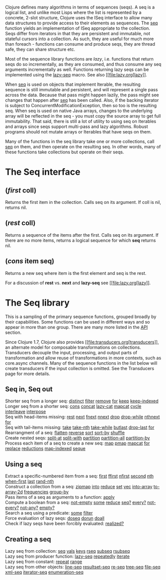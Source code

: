 Clojure defines many algorithms in terms of sequences (seqs). A seq is a
logical list, and unlike most Lisps where the list is represented by a
concrete, 2-slot structure, Clojure uses the ISeq interface to allow
many data structures to provide access to their elements as sequences.
The
[[https://clojure.github.io/clojure/clojure.core-api.html#clojure.core/seq][seq]]
function yields an implementation of ISeq appropriate to the collection.
Seqs differ from iterators in that they are persistent and immutable,
not stateful cursors into a collection. As such, they are useful for
much more than foreach - functions can consume and produce seqs, they
are thread safe, they can share structure etc.

Most of the sequence library functions are /lazy/, i.e. functions that
return seqs do so incrementally, as they are consumed, and thus consume
any seq arguments incrementally as well. Functions returning lazy seqs
can be implemented using the
[[https://clojure.github.io/clojure/clojure.core-api.html#clojure.core/lazy-seq][lazy-seq]]
macro. See also [[file:lazy.org[lazy]].

When
[[https://clojure.github.io/clojure/clojure.core-api.html#clojure.core/seq][seq]]
is used on objects that implement Iterable, the resulting sequence is
still immutable and persistent, and will represent a single pass across
the data. Because that pass might happen lazily, the pass might see
changes that happen after
[[https://clojure.github.io/clojure/clojure.core-api.html#clojure.core/seq][seq]]
has been called. Also, if the backing iterator is subject to
ConcurrentModificationException, then so too is the resulting seq. When
seq is used on native Java arrays, changes to the underlying array will
be reflected in the seq - you must copy the source array to get full
immutability. That said, there is still a lot of utility to using seq on
Iterables and arrays since seqs support multi-pass and lazy algorithms.
Robust programs should not mutate arrays or Iterables that have seqs on
them.

Many of the functions in the seq library take one or more collections,
call
[[https://clojure.github.io/clojure/clojure.core-api.html#clojure.core/seq][seq]]
on them, and then operate on the resulting seq. In other words, many of
these functions take collections but operate on their seqs.

* The Seq interface
  :PROPERTIES:
  :CUSTOM_ID: _the_seq_interface
  :END:

** (/first/ coll)
   :PROPERTIES:
   :CUSTOM_ID: __emphasis_first_emphasis_coll
   :END:

Returns the first item in the collection. Calls seq on its argument. If
coll is nil, returns nil.

** (/rest/ coll)
   :PROPERTIES:
   :CUSTOM_ID: __emphasis_rest_emphasis_coll
   :END:

Returns a sequence of the items after the first. Calls seq on its
argument. If there are no more items, returns a logical sequence for
which *seq* returns nil.

** (/cons/ item seq)
   :PROPERTIES:
   :CUSTOM_ID: __emphasis_cons_emphasis_item_seq
   :END:

Returns a new seq where item is the first element and seq is the rest.

For a discussion of *rest* vs. *next* and *lazy-seq* see
[[file:lazy.org[lazy]].

* The Seq library
  :PROPERTIES:
  :CUSTOM_ID: _the_seq_library
  :END:

This is a sampling of the primary sequence functions, grouped broadly by
their capabilities. Some functions can be used in different ways and so
appear in more than one group. There are many more listed in the
[[https://clojure.github.io/clojure/][API]] section.

Since Clojure 1.7, Clojure also provides
[[file:transducers.org[transducers]], an alternate model for composable
transformations on collections. Transducers decouple the input,
processing, and output parts of transformation and allow reuse of
transformations in more contexts, such as core.async channels. Many of
the sequence functions in the list below will create transducers if the
input collection is omitted. See the Transducers page for more details.

** Seq in, Seq out
   :PROPERTIES:
   :CUSTOM_ID: _seq_in_seq_out
   :END:

Shorter seq from a longer seq:
[[https://clojure.github.io/clojure/clojure.core-api.html#clojure.core/distinct][distinct]]
[[https://clojure.github.io/clojure/clojure.core-api.html#clojure.core/filter][filter]]
[[https://clojure.github.io/clojure/clojure.core-api.html#clojure.core/remove][remove]]
[[https://clojure.github.io/clojure/clojure.core-api.html#clojure.core/for][for]]
[[https://clojure.github.io/clojure/clojure.core-api.html#clojure.core/keep][keep]]
[[https://clojure.github.io/clojure/clojure.core-api.html#clojure.core/keep-indexed][keep-indexed]]\\
Longer seq from a shorter seq:
[[https://clojure.github.io/clojure/clojure.core-api.html#clojure.core/cons][cons]]
[[https://clojure.github.io/clojure/clojure.core-api.html#clojure.core/concat][concat]]
[[https://clojure.github.io/clojure/clojure.core-api.html#clojure.core/lazy-cat][lazy-cat]]
[[https://clojure.github.io/clojure/clojure.core-api.html#clojure.core/mapcat][mapcat]]
[[https://clojure.github.io/clojure/clojure.core-api.html#clojure.core/cycle][cycle]]
[[https://clojure.github.io/clojure/clojure.core-api.html#clojure.core/interleave][interleave]]
[[https://clojure.github.io/clojure/clojure.core-api.html#clojure.core/interpose][interpose]]\\
Seq with head-items missing:
[[https://clojure.github.io/clojure/clojure.core-api.html#clojure.core/rest][rest]]
[[https://clojure.github.io/clojure/clojure.core-api.html#clojure.core/next][next]]
[[https://clojure.github.io/clojure/clojure.core-api.html#clojure.core/fnext][fnext]]
[[https://clojure.github.io/clojure/clojure.core-api.html#clojure.core/nnext][nnext]]
[[https://clojure.github.io/clojure/clojure.core-api.html#clojure.core/drop][drop]]
[[https://clojure.github.io/clojure/clojure.core-api.html#clojure.core/drop-while][drop-while]]
[[https://clojure.github.io/clojure/clojure.core-api.html#clojure.core/nthnext][nthnext]]
[[https://clojure.github.io/clojure/clojure.core-api.html#clojure.core/for][for]]\\
Seq with tail-items missing:
[[https://clojure.github.io/clojure/clojure.core-api.html#clojure.core/take][take]]
[[https://clojure.github.io/clojure/clojure.core-api.html#clojure.core/take-nth][take-nth]]
[[https://clojure.github.io/clojure/clojure.core-api.html#clojure.core/take-while][take-while]]
[[https://clojure.github.io/clojure/clojure.core-api.html#clojure.core/butlast][butlast]]
[[https://clojure.github.io/clojure/clojure.core-api.html#clojure.core/drop-last][drop-last]]
[[https://clojure.github.io/clojure/clojure.core-api.html#clojure.core/for][for]]\\
Rearrangment of a seq:
[[https://clojure.github.io/clojure/clojure.core-api.html#clojure.core/flatten][flatten]]
[[https://clojure.github.io/clojure/clojure.core-api.html#clojure.core/reverse][reverse]]
[[https://clojure.github.io/clojure/clojure.core-api.html#clojure.core/sort][sort]]
[[https://clojure.github.io/clojure/clojure.core-api.html#clojure.core/sort-by][sort-by]]
[[https://clojure.github.io/clojure/clojure.core-api.html#clojure.core/shuffle][shuffle]]\\
Create nested seqs:
[[https://clojure.github.io/clojure/clojure.core-api.html#clojure.core/split-at][split-at]]
[[https://clojure.github.io/clojure/clojure.core-api.html#clojure.core/split-with][split-with]]
[[https://clojure.github.io/clojure/clojure.core-api.html#clojure.core/partition][partition]]
[[https://clojure.github.io/clojure/clojure.core-api.html#clojure.core/partition-all][partition-all]]
[[https://clojure.github.io/clojure/clojure.core-api.html#clojure.core/partition-by][partition-by]]\\
Process each item of a seq to create a new seq:
[[https://clojure.github.io/clojure/clojure.core-api.html#clojure.core/map][map]]
[[https://clojure.github.io/clojure/clojure.core-api.html#clojure.core/pmap][pmap]]
[[https://clojure.github.io/clojure/clojure.core-api.html#clojure.core/mapcat][mapcat]]
[[https://clojure.github.io/clojure/clojure.core-api.html#clojure.core/for][for]]
[[https://clojure.github.io/clojure/clojure.core-api.html#clojure.core/replace][replace]]
[[https://clojure.github.io/clojure/clojure.core-api.html#clojure.core/reductions][reductions]]
[[https://clojure.github.io/clojure/clojure.core-api.html#clojure.core/map-indexed][map-indexed]]
[[https://clojure.github.io/clojure/clojure.core-api.html#clojure.core/seque][seque]]

** Using a seq
   :PROPERTIES:
   :CUSTOM_ID: _using_a_seq
   :END:

Extract a specific-numbered item from a seq:
[[https://clojure.github.io/clojure/clojure.core-api.html#clojure.core/first][first]]
[[https://clojure.github.io/clojure/clojure.core-api.html#clojure.core/ffirst][ffirst]]
[[https://clojure.github.io/clojure/clojure.core-api.html#clojure.core/nfirst][nfirst]]
[[https://clojure.github.io/clojure/clojure.core-api.html#clojure.core/second][second]]
[[https://clojure.github.io/clojure/clojure.core-api.html#clojure.core/nth][nth]]
[[https://clojure.github.io/clojure/clojure.core-api.html#clojure.core/when-first][when-first]]
[[https://clojure.github.io/clojure/clojure.core-api.html#clojure.core/last][last]]
[[https://clojure.github.io/clojure/clojure.core-api.html#clojure.core/rand-nth][rand-nth]]\\
Construct a collection from a seq:
[[https://clojure.github.io/clojure/clojure.core-api.html#clojure.core/zipmap][zipmap]]
[[https://clojure.github.io/clojure/clojure.core-api.html#clojure.core/into][into]]
[[https://clojure.github.io/clojure/clojure.core-api.html#clojure.core/reduce][reduce]]
[[https://clojure.github.io/clojure/clojure.core-api.html#clojure.core/set][set]]
[[https://clojure.github.io/clojure/clojure.core-api.html#clojure.core/vec][vec]]
[[https://clojure.github.io/clojure/clojure.core-api.html#clojure.core/into-array][into-array]]
[[https://clojure.github.io/clojure/clojure.core-api.html#clojure.core/to-array-2d][to-array-2d]]
[[https://clojure.github.io/clojure/clojure.core-api.html#clojure.core/frequencies][frequencies]]
[[https://clojure.github.io/clojure/clojure.core-api.html#clojure.core/group-by][group-by]]\\
Pass items of a seq as arguments to a function:
[[https://clojure.github.io/clojure/clojure.core-api.html#clojure.core/apply][apply]]\\
Compute a boolean from a seq:
[[https://clojure.github.io/clojure/clojure.core-api.html#clojure.core/not-empty][not-empty]]
[[https://clojure.github.io/clojure/clojure.core-api.html#clojure.core/some][some]]
[[https://clojure.github.io/clojure/clojure.core-api.html#clojure.core/reduce][reduce]]
[[https://clojure.github.io/clojure/clojure.core-api.html#clojure.core/seq?][seq?]]
[[https://clojure.github.io/clojure/clojure.core-api.html#clojure.core/every?][every?]]
[[https://clojure.github.io/clojure/clojure.core-api.html#clojure.core/not-every?][not-every?]]
[[https://clojure.github.io/clojure/clojure.core-api.html#clojure.core/not-any?][not-any?]]
[[https://clojure.github.io/clojure/clojure.core-api.html#clojure.core/empty?][empty?]]\\
Search a seq using a predicate:
[[https://clojure.github.io/clojure/clojure.core-api.html#clojure.core/some][some]]
[[https://clojure.github.io/clojure/clojure.core-api.html#clojure.core/filter][filter]]\\
Force evaluation of lazy seqs:
[[https://clojure.github.io/clojure/clojure.core-api.html#clojure.core/doseq][doseq]]
[[https://clojure.github.io/clojure/clojure.core-api.html#clojure.core/dorun][dorun]]
[[https://clojure.github.io/clojure/clojure.core-api.html#clojure.core/doall][doall]]\\
Check if lazy seqs have been forcibly evaluated:
[[https://clojure.github.io/clojure/clojure.core-api.html#clojure.core/realized?][realized?]]

** Creating a seq
   :PROPERTIES:
   :CUSTOM_ID: _creating_a_seq
   :END:

Lazy seq from collection:
[[https://clojure.github.io/clojure/clojure.core-api.html#clojure.core/seq][seq]]
[[https://clojure.github.io/clojure/clojure.core-api.html#clojure.core/vals][vals]]
[[https://clojure.github.io/clojure/clojure.core-api.html#clojure.core/keys][keys]]
[[https://clojure.github.io/clojure/clojure.core-api.html#clojure.core/rseq][rseq]]
[[https://clojure.github.io/clojure/clojure.core-api.html#clojure.core/subseq][subseq]]
[[https://clojure.github.io/clojure/clojure.core-api.html#clojure.core/rsubseq][rsubseq]]\\
Lazy seq from producer function:
[[https://clojure.github.io/clojure/clojure.core-api.html#clojure.core/lazy-seq][lazy-seq]]
[[https://clojure.github.io/clojure/clojure.core-api.html#clojure.core/repeatedly][repeatedly]]
[[https://clojure.github.io/clojure/clojure.core-api.html#clojure.core/iterate][iterate]]\\
Lazy seq from constant:
[[https://clojure.github.io/clojure/clojure.core-api.html#clojure.core/repeat][repeat]]
[[https://clojure.github.io/clojure/clojure.core-api.html#clojure.core/range][range]]\\
Lazy seq from other objects:
[[https://clojure.github.io/clojure/clojure.core-api.html#clojure.core/line-seq][line-seq]]
[[https://clojure.github.io/clojure/clojure.core-api.html#clojure.core/resultset-seq][resultset-seq]]
[[https://clojure.github.io/clojure/clojure.core-api.html#clojure.core/re-seq][re-seq]]
[[https://clojure.github.io/clojure/clojure.core-api.html#clojure.core/tree-seq][tree-seq]]
[[https://clojure.github.io/clojure/clojure.core-api.html#clojure.core/file-seq][file-seq]]
[[https://clojure.github.io/clojure/clojure.core-api.html#clojure.core/xml-seq][xml-seq]]
[[https://clojure.github.io/clojure/clojure.core-api.html#clojure.core/iterator-seq][iterator-seq]]
[[https://clojure.github.io/clojure/clojure.core-api.html#clojure.core/enumeration-seq][enumeration-seq]]
